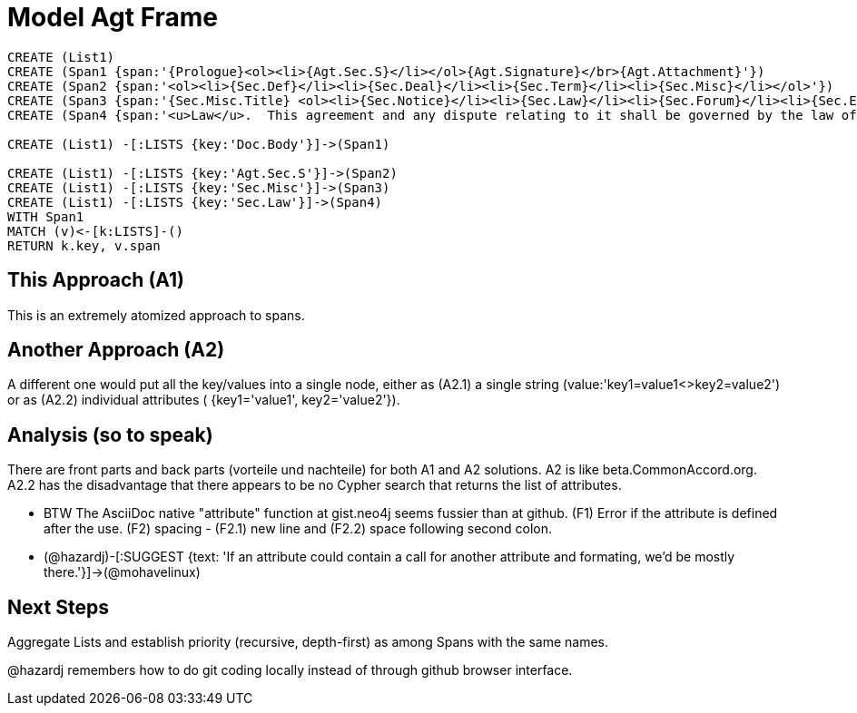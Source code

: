:CmA: CommonAccord

:kv: key/value

:forteile: vorteile 

= Model Agt Frame


//graph
//table


[source,cypher]

----
CREATE (List1)
CREATE (Span1 {span:'{Prologue}<ol><li>{Agt.Sec.S}</li></ol>{Agt.Signature}</br>{Agt.Attachment}'})
CREATE (Span2 {span:'<ol><li>{Sec.Def}</li><li>{Sec.Deal}</li><li>{Sec.Term}</li><li>{Sec.Misc}</li></ol>'})
CREATE (Span3 {span:'{Sec.Misc.Title} <ol><li>{Sec.Notice}</li><li>{Sec.Law}</li><li>{Sec.Forum}</li><li>{Sec.Entire}</li></ol>'}) 
CREATE (Span4 {span:'<u>Law</u>.  This agreement and any dispute relating to it shall be governed by the law of {Dispute.State.the}'})

CREATE (List1) -[:LISTS {key:'Doc.Body'}]->(Span1)

CREATE (List1) -[:LISTS {key:'Agt.Sec.S'}]->(Span2)
CREATE (List1) -[:LISTS {key:'Sec.Misc'}]->(Span3)
CREATE (List1) -[:LISTS {key:'Sec.Law'}]->(Span4)
WITH Span1
MATCH (v)<-[k:LISTS]-()
RETURN k.key, v.span
----


== This Approach (A1)

This is an extremely atomized approach to spans.  

== Another Approach (A2)

A different one would put all the {kv}s into a single node, either as (A2.1) a single string (value:'key1=value1<>key2=value2') or as (A2.2) individual attributes ( {key1='value1', key2='value2'}). 

== Analysis (so to speak)

There are front parts and back parts ({forteile} und nachteile) for both A1 and A2 solutions.  A2 is like beta.{cma}.org.   A2.2  has the disadvantage that there appears to be no Cypher search that returns the list of attributes.

* BTW The AsciiDoc native "attribute" function at gist.neo4j seems fussier than at github.  (F1) Error if the attribute is defined after the use.  (F2) spacing -  (F2.1) new line and (F2.2) space following second colon.

* (@hazardj)-[:SUGGEST {text: 'If an attribute could contain a call for another attribute and formating, we'd be mostly there.'}]->(@mohavelinux)

== Next Steps

Aggregate Lists and establish priority (recursive, depth-first) as among Spans with the same names.

@hazardj remembers how to do git coding locally instead of through github browser interface. 

